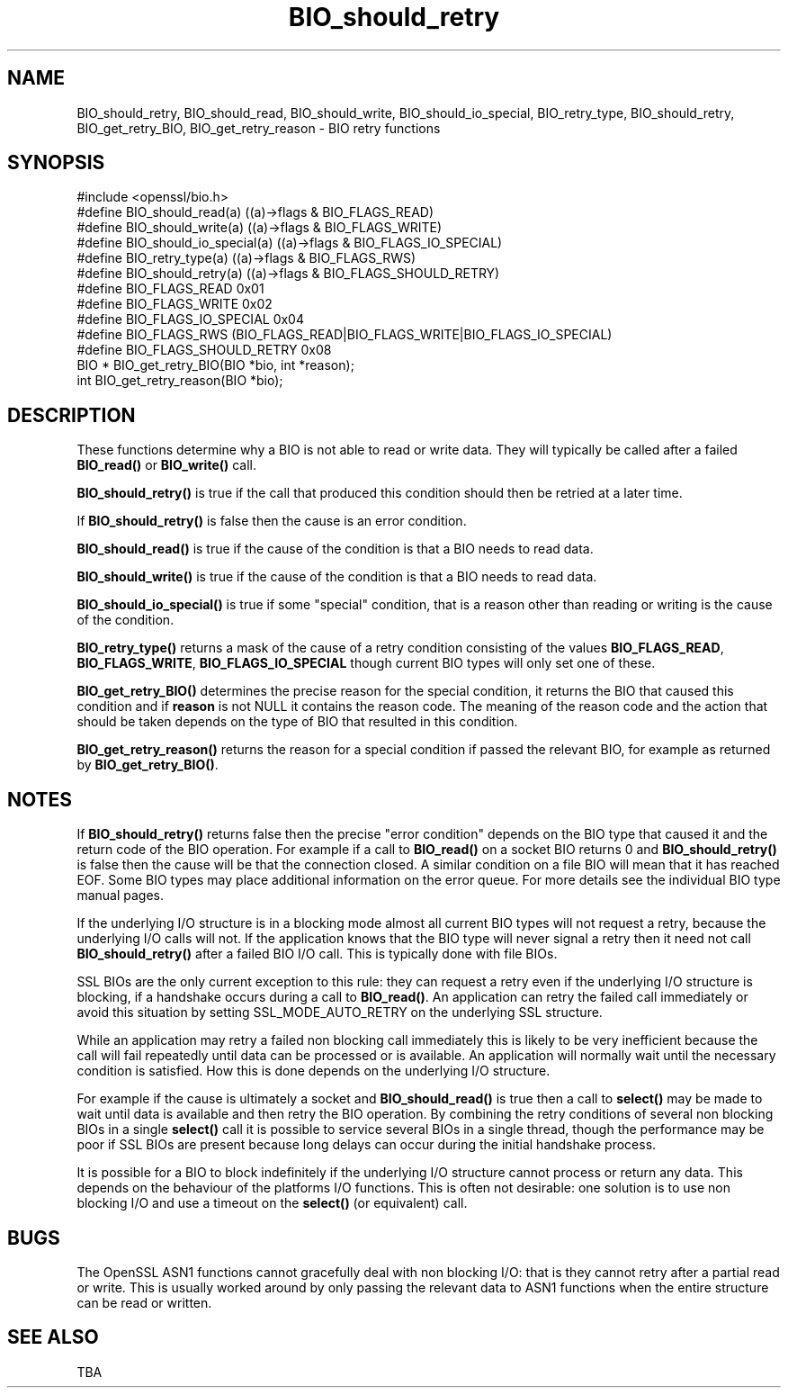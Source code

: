 .\" -*- mode: troff; coding: utf-8 -*-
.\" Automatically generated by Pod::Man 5.0102 (Pod::Simple 3.45)
.\"
.\" Standard preamble:
.\" ========================================================================
.de Sp \" Vertical space (when we can't use .PP)
.if t .sp .5v
.if n .sp
..
.de Vb \" Begin verbatim text
.ft CW
.nf
.ne \\$1
..
.de Ve \" End verbatim text
.ft R
.fi
..
.\" \*(C` and \*(C' are quotes in nroff, nothing in troff, for use with C<>.
.ie n \{\
.    ds C` ""
.    ds C' ""
'br\}
.el\{\
.    ds C`
.    ds C'
'br\}
.\"
.\" Escape single quotes in literal strings from groff's Unicode transform.
.ie \n(.g .ds Aq \(aq
.el       .ds Aq '
.\"
.\" If the F register is >0, we'll generate index entries on stderr for
.\" titles (.TH), headers (.SH), subsections (.SS), items (.Ip), and index
.\" entries marked with X<> in POD.  Of course, you'll have to process the
.\" output yourself in some meaningful fashion.
.\"
.\" Avoid warning from groff about undefined register 'F'.
.de IX
..
.nr rF 0
.if \n(.g .if rF .nr rF 1
.if (\n(rF:(\n(.g==0)) \{\
.    if \nF \{\
.        de IX
.        tm Index:\\$1\t\\n%\t"\\$2"
..
.        if !\nF==2 \{\
.            nr % 0
.            nr F 2
.        \}
.    \}
.\}
.rr rF
.\" ========================================================================
.\"
.IX Title "BIO_should_retry 3"
.TH BIO_should_retry 3 2019-12-20 1.0.2u OpenSSL
.\" For nroff, turn off justification.  Always turn off hyphenation; it makes
.\" way too many mistakes in technical documents.
.if n .ad l
.nh
.SH NAME
BIO_should_retry, BIO_should_read, BIO_should_write,
BIO_should_io_special, BIO_retry_type, BIO_should_retry,
BIO_get_retry_BIO, BIO_get_retry_reason \- BIO retry functions
.SH SYNOPSIS
.IX Header "SYNOPSIS"
.Vb 1
\& #include <openssl/bio.h>
\&
\& #define BIO_should_read(a)             ((a)\->flags & BIO_FLAGS_READ)
\& #define BIO_should_write(a)            ((a)\->flags & BIO_FLAGS_WRITE)
\& #define BIO_should_io_special(a)       ((a)\->flags & BIO_FLAGS_IO_SPECIAL)
\& #define BIO_retry_type(a)              ((a)\->flags & BIO_FLAGS_RWS)
\& #define BIO_should_retry(a)            ((a)\->flags & BIO_FLAGS_SHOULD_RETRY)
\&
\& #define BIO_FLAGS_READ         0x01
\& #define BIO_FLAGS_WRITE        0x02
\& #define BIO_FLAGS_IO_SPECIAL   0x04
\& #define BIO_FLAGS_RWS (BIO_FLAGS_READ|BIO_FLAGS_WRITE|BIO_FLAGS_IO_SPECIAL)
\& #define BIO_FLAGS_SHOULD_RETRY 0x08
\&
\& BIO *  BIO_get_retry_BIO(BIO *bio, int *reason);
\& int    BIO_get_retry_reason(BIO *bio);
.Ve
.SH DESCRIPTION
.IX Header "DESCRIPTION"
These functions determine why a BIO is not able to read or write data.
They will typically be called after a failed \fBBIO_read()\fR or \fBBIO_write()\fR
call.
.PP
\&\fBBIO_should_retry()\fR is true if the call that produced this condition
should then be retried at a later time.
.PP
If \fBBIO_should_retry()\fR is false then the cause is an error condition.
.PP
\&\fBBIO_should_read()\fR is true if the cause of the condition is that a BIO
needs to read data.
.PP
\&\fBBIO_should_write()\fR is true if the cause of the condition is that a BIO
needs to read data.
.PP
\&\fBBIO_should_io_special()\fR is true if some "special" condition, that is a
reason other than reading or writing is the cause of the condition.
.PP
\&\fBBIO_retry_type()\fR returns a mask of the cause of a retry condition
consisting of the values \fBBIO_FLAGS_READ\fR, \fBBIO_FLAGS_WRITE\fR,
\&\fBBIO_FLAGS_IO_SPECIAL\fR though current BIO types will only set one of
these.
.PP
\&\fBBIO_get_retry_BIO()\fR determines the precise reason for the special
condition, it returns the BIO that caused this condition and if 
\&\fBreason\fR is not NULL it contains the reason code. The meaning of
the reason code and the action that should be taken depends on
the type of BIO that resulted in this condition.
.PP
\&\fBBIO_get_retry_reason()\fR returns the reason for a special condition if
passed the relevant BIO, for example as returned by \fBBIO_get_retry_BIO()\fR.
.SH NOTES
.IX Header "NOTES"
If \fBBIO_should_retry()\fR returns false then the precise "error condition"
depends on the BIO type that caused it and the return code of the BIO
operation. For example if a call to \fBBIO_read()\fR on a socket BIO returns
0 and \fBBIO_should_retry()\fR is false then the cause will be that the
connection closed. A similar condition on a file BIO will mean that it
has reached EOF. Some BIO types may place additional information on
the error queue. For more details see the individual BIO type manual
pages.
.PP
If the underlying I/O structure is in a blocking mode almost all current
BIO types will not request a retry, because the underlying I/O
calls will not. If the application knows that the BIO type will never
signal a retry then it need not call \fBBIO_should_retry()\fR after a failed
BIO I/O call. This is typically done with file BIOs.
.PP
SSL BIOs are the only current exception to this rule: they can request a
retry even if the underlying I/O structure is blocking, if a handshake
occurs during a call to \fBBIO_read()\fR. An application can retry the failed
call immediately or avoid this situation by setting SSL_MODE_AUTO_RETRY
on the underlying SSL structure.
.PP
While an application may retry a failed non blocking call immediately
this is likely to be very inefficient because the call will fail
repeatedly until data can be processed or is available. An application
will normally wait until the necessary condition is satisfied. How
this is done depends on the underlying I/O structure.
.PP
For example if the cause is ultimately a socket and \fBBIO_should_read()\fR
is true then a call to \fBselect()\fR may be made to wait until data is
available and then retry the BIO operation. By combining the retry
conditions of several non blocking BIOs in a single \fBselect()\fR call
it is possible to service several BIOs in a single thread, though
the performance may be poor if SSL BIOs are present because long delays
can occur during the initial handshake process.
.PP
It is possible for a BIO to block indefinitely if the underlying I/O
structure cannot process or return any data. This depends on the behaviour of
the platforms I/O functions. This is often not desirable: one solution
is to use non blocking I/O and use a timeout on the \fBselect()\fR (or
equivalent) call.
.SH BUGS
.IX Header "BUGS"
The OpenSSL ASN1 functions cannot gracefully deal with non blocking I/O:
that is they cannot retry after a partial read or write. This is usually
worked around by only passing the relevant data to ASN1 functions when
the entire structure can be read or written.
.SH "SEE ALSO"
.IX Header "SEE ALSO"
TBA
